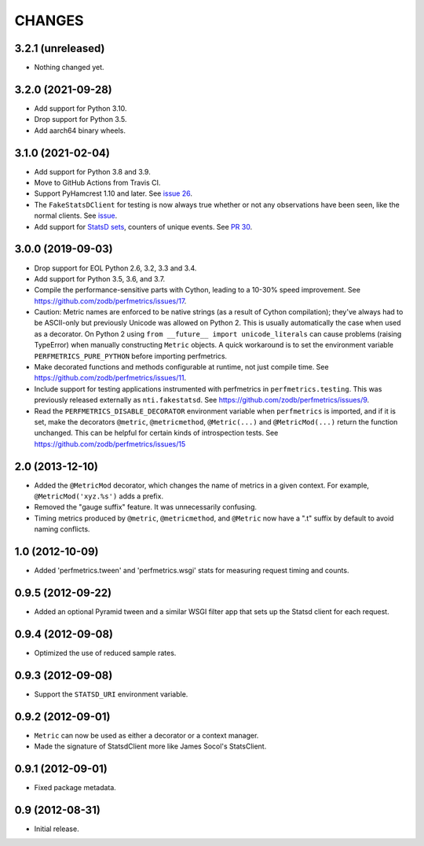=========
 CHANGES
=========

3.2.1 (unreleased)
==================

- Nothing changed yet.


3.2.0 (2021-09-28)
==================

- Add support for Python 3.10.

- Drop support for Python 3.5.

- Add aarch64 binary wheels.

3.1.0 (2021-02-04)
==================

- Add support for Python 3.8 and 3.9.
- Move to GitHub Actions from Travis CI.
- Support PyHamcrest 1.10 and later. See `issue 26
  <https://github.com/zodb/perfmetrics/issues/26>`_.
- The ``FakeStatsDClient`` for testing is now always true whether or
  not any observations have been seen, like the normal clients. See
  `issue <https://github.com/zodb/perfmetrics/issues/23>`_.
- Add support for `StatsD sets
  <https://github.com/statsd/statsd/blob/master/docs/metric_types.md#sets>`_,
  counters of unique events. See `PR 30 <https://github.com/zodb/perfmetrics/pull/30>`_.

3.0.0 (2019-09-03)
==================

- Drop support for EOL Python 2.6, 3.2, 3.3 and 3.4.

- Add support for Python 3.5, 3.6, and 3.7.

- Compile the performance-sensitive parts with Cython, leading to a
  10-30% speed improvement. See
  https://github.com/zodb/perfmetrics/issues/17.

- Caution: Metric names are enforced to be native strings (as a result
  of Cython compilation); they've always had to be ASCII-only but
  previously Unicode was allowed on Python 2. This is usually
  automatically the case when used as a decorator. On Python 2 using
  ``from __future__ import unicode_literals`` can cause problems
  (raising TypeError) when manually constructing ``Metric`` objects. A
  quick workaround is to set the environment variable
  ``PERFMETRICS_PURE_PYTHON`` before importing perfmetrics.

- Make decorated functions and methods configurable at runtime, not
  just compile time. See
  https://github.com/zodb/perfmetrics/issues/11.

- Include support for testing applications instrumented with
  perfmetrics in ``perfmetrics.testing``. This was previously released
  externally as ``nti.fakestatsd``. See https://github.com/zodb/perfmetrics/issues/9.

- Read the ``PERFMETRICS_DISABLE_DECORATOR`` environment variable when
  ``perfmetrics`` is imported, and if it is set, make the decorators ``@metric``,
  ``@metricmethod``, ``@Metric(...)`` and ``@MetricMod(...)`` return
  the function unchanged. This can be helpful for certain kinds of
  introspection tests. See https://github.com/zodb/perfmetrics/issues/15

2.0 (2013-12-10)
================

- Added the ``@MetricMod`` decorator, which changes the name of
  metrics in a given context. For example, ``@MetricMod('xyz.%s')``
  adds a prefix.

- Removed the "gauge suffix" feature. It was unnecessarily confusing.

- Timing metrics produced by ``@metric``, ``@metricmethod``, and
  ``@Metric`` now have a ".t" suffix by default to avoid naming
  conflicts.

1.0 (2012-10-09)
================

- Added 'perfmetrics.tween' and 'perfmetrics.wsgi' stats for measuring
  request timing and counts.

0.9.5 (2012-09-22)
==================

- Added an optional Pyramid tween and a similar WSGI filter app
  that sets up the Statsd client for each request.

0.9.4 (2012-09-08)
==================

- Optimized the use of reduced sample rates.

0.9.3 (2012-09-08)
==================

- Support the ``STATSD_URI`` environment variable.

0.9.2 (2012-09-01)
==================

- ``Metric`` can now be used as either a decorator or a context
  manager.

- Made the signature of StatsdClient more like James Socol's
  StatsClient.

0.9.1 (2012-09-01)
==================

- Fixed package metadata.

0.9 (2012-08-31)
================

- Initial release.

